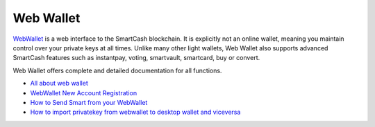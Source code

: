 .. meta::
   :description: Web Wallet is a secure web wallet for SmartCash, supporting instantpay
   :keywords: smartcash, Web Wallet, web, wallet, instantpay, voting, smartvault, smartcard

.. _smartcash-web-wallet:

Web Wallet
==========

.. image:: img/web-wallet.png
   :width: 120px
   :align: right

`WebWallet <https://wallet.smartcash.cc>`_ is a web interface to the
SmartCash blockchain. It is explicitly not an online wallet,
meaning you maintain control over your private keys at all times. Unlike
many other light wallets, Web Wallet also supports advanced SmartCash
features such as instantpay, voting, smartvault, smartcard, buy or convert.


Web Wallet offers complete and detailed documentation for all functions.

- `All about web wallet <https://smartcash.freshdesk.com/support/solutions/folders/35000162353>`_
- `WebWallet New Account Registration <https://smartcash.freshdesk.com/support/solutions/articles/35000008894>`_
- `How to Send Smart from your WebWallet <https://smartcash.freshdesk.com/support/solutions/articles/35000012411-how-to-send-smart-from-your-webwallet>`_
- `How to import privatekey from webwallet to desktop wallet and viceversa <https://smartcash.freshdesk.com/support/solutions/articles/35000027148>`_


